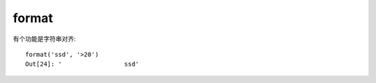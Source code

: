 ================
format
================


.. post:: 2023-02-20 22:06:49
  :tags: python, 内置函数
  :category: 后端
  :author: YanQue
  :location: CD
  :language: zh-cn


有个功能是字符串对齐::

  format('ssd', '>20')
  Out[24]: '                 ssd'






